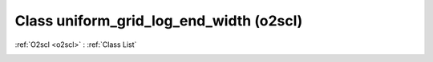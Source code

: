 Class uniform_grid_log_end_width (o2scl)
========================================

:ref:`O2scl <o2scl>` : :ref:`Class List`

.. _uniform_grid_log_end_width:

.. doxygenclass:: o2scl::uniform_grid_log_end_width

